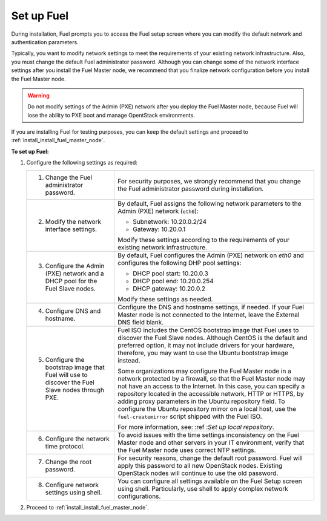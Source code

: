 .. _install_set_up_fuel:

Set up Fuel
-----------

During installation, Fuel prompts you to access the Fuel setup screen where you
can modify the default network and authentication parameters.

.. image:: /_images/deliverables/scr_fuel_setup.png
   :width: 60%
   :align: center

Typically, you want to modify network settings to meet the requirements of
your existing network infrastructure. Also, you must change the default Fuel
administrator password. Although you can change some of the network interface
settings after you install the Fuel Master node, we recommend that you
finalize network configuration before you install the Fuel Master node.

.. warning::
   Do not modify settings of the Admin (PXE) network after you deploy the Fuel
   Master node, because Fuel will lose the ability to PXE boot and manage
   OpentStack environments.

If you are installing Fuel for testing purposes, you can keep the default
settings and proceed to :ref:`install_install_fuel_master_node`.

**To set up Fuel:**

#. Configure the following settings as required:

   +--------------------------------------+----------------------------------+
   | 1. Change the Fuel administrator     | For security purposes, we        |
   |    password.                         | strongly recommend that you      |
   |                                      | change the Fuel administrator    |
   |                                      | password during installation.    |
   +--------------------------------------+----------------------------------+
   | 2. Modify the network interface      | By default, Fuel assigns the     |
   |    settings.                         | following network parameters to  |
   |                                      | the Admin (PXE) network          |
   |                                      | (``eth0``):                      |
   |                                      |                                  |
   |                                      | * Subnetwork: 10.20.0.2/24       |
   |                                      | * Gateway: 10.20.0.1             |
   |                                      |                                  |
   |                                      | Modify these settings            |
   |                                      | according to the requirements of |
   |                                      | your existing network            |
   |                                      | infrastructure.                  |
   +--------------------------------------+----------------------------------+
   | 3. Configure the Admin (PXE) network | By default, Fuel configures the  |
   |    and a DHCP pool for the Fuel Slave| Admin (PXE) network on `eth0` and|
   |    nodes.                            | configures the following DHP pool|
   |                                      | settings:                        |
   |                                      |                                  |
   |                                      | * DHCP pool start: 10.20.0.3     |
   |                                      | * DHCP pool end: 10.20.0.254     |
   |                                      | * DHCP gateway: 10.20.0.2        |
   |                                      |                                  |
   |                                      | Modify these settings as needed. |
   +--------------------------------------+----------------------------------+
   | 4. Configure DNS and hostname.       | Configure the DNS and hostname   |
   |                                      | settings, if needed. If your Fuel|
   |                                      | Master node is not connected to  |
   |                                      | the Internet, leave the External |
   |                                      | DNS field blank.                 |
   +--------------------------------------+----------------------------------+
   | 5. Configure the bootstrap image that| Fuel ISO includes the CentOS     |
   |    Fuel will use to discover the Fuel| bootstrap image that Fuel uses   |
   |    Slave nodes through PXE.          | to discover the Fuel Slave nodes.|
   |                                      | Although CentOS is the default   |
   |                                      | and preferred option, it may not |
   |                                      | include drivers for your         |
   |                                      | hardware, therefore, you may want|
   |                                      | to use the Ubuntu bootstrap image|
   |                                      | instead.                         |
   |                                      |                                  |
   |                                      | Some organizations may           |
   |                                      | configure the Fuel Master node in|
   |                                      | a network protected by a         |
   |                                      | firewall,                        |
   |                                      | so that the Fuel Master node may |
   |                                      | not have an access to the        |
   |                                      | Internet. In this case, you can  |
   |                                      | specify a repository located in  |
   |                                      | the accessible network, HTTP or  |
   |                                      | HTTPS, by adding proxy           |
   |                                      | parameters in the Ubuntu         |
   |                                      | repository field. To configure   |
   |                                      | the Ubuntu repository mirror     |
   |                                      | on a local host, use the         |
   |                                      | ``fuel-createmirror`` script     |
   |                                      | shipped with the Fuel ISO.       |
   |                                      |                                  |
   |                                      | For more information, see:       |
   |                                      | :ref :`Set up local repository`. |
   +--------------------------------------+----------------------------------+
   | 6. Configure the network time        | To avoid issues with the time    |
   |    protocol.                         | settings inconsistency on the    |
   |                                      | Fuel Master node and other       |
   |                                      | servers in your IT environment,  |
   |                                      | verify that the Fuel Master node |
   |                                      | uses correct NTP settings.       |
   +--------------------------------------+----------------------------------+
   | 7. Change the root password.         | For security reasons, change the |
   |                                      | default root password. Fuel will |
   |                                      | apply this password to all new   |
   |                                      | OpenStack nodes. Existing        |
   |                                      | OpenStack nodes will continue to |
   |                                      | use the old password.            |
   +--------------------------------------+----------------------------------+
   | 8. Configure network settings using  | You can configure all settings   |
   |    shell.                            | available on the Fuel Setup      |
   |                                      | screen using shell.              |
   |                                      | Particularly, use shell to       |
   |                                      | apply complex network            |
   |                                      | configurations.                  |
   +--------------------------------------+----------------------------------+

2. Proceed to :ref:`install_install_fuel_master_node`.

.. seealso::

   - :ref:`Configure a network interface for the Fuel web UI
     <install_configure_a_network_interface_for_fuel_web_ui>`
   - :ref:`Change the Admin (PXE) network interface <install_change_admin_network_interface>`
